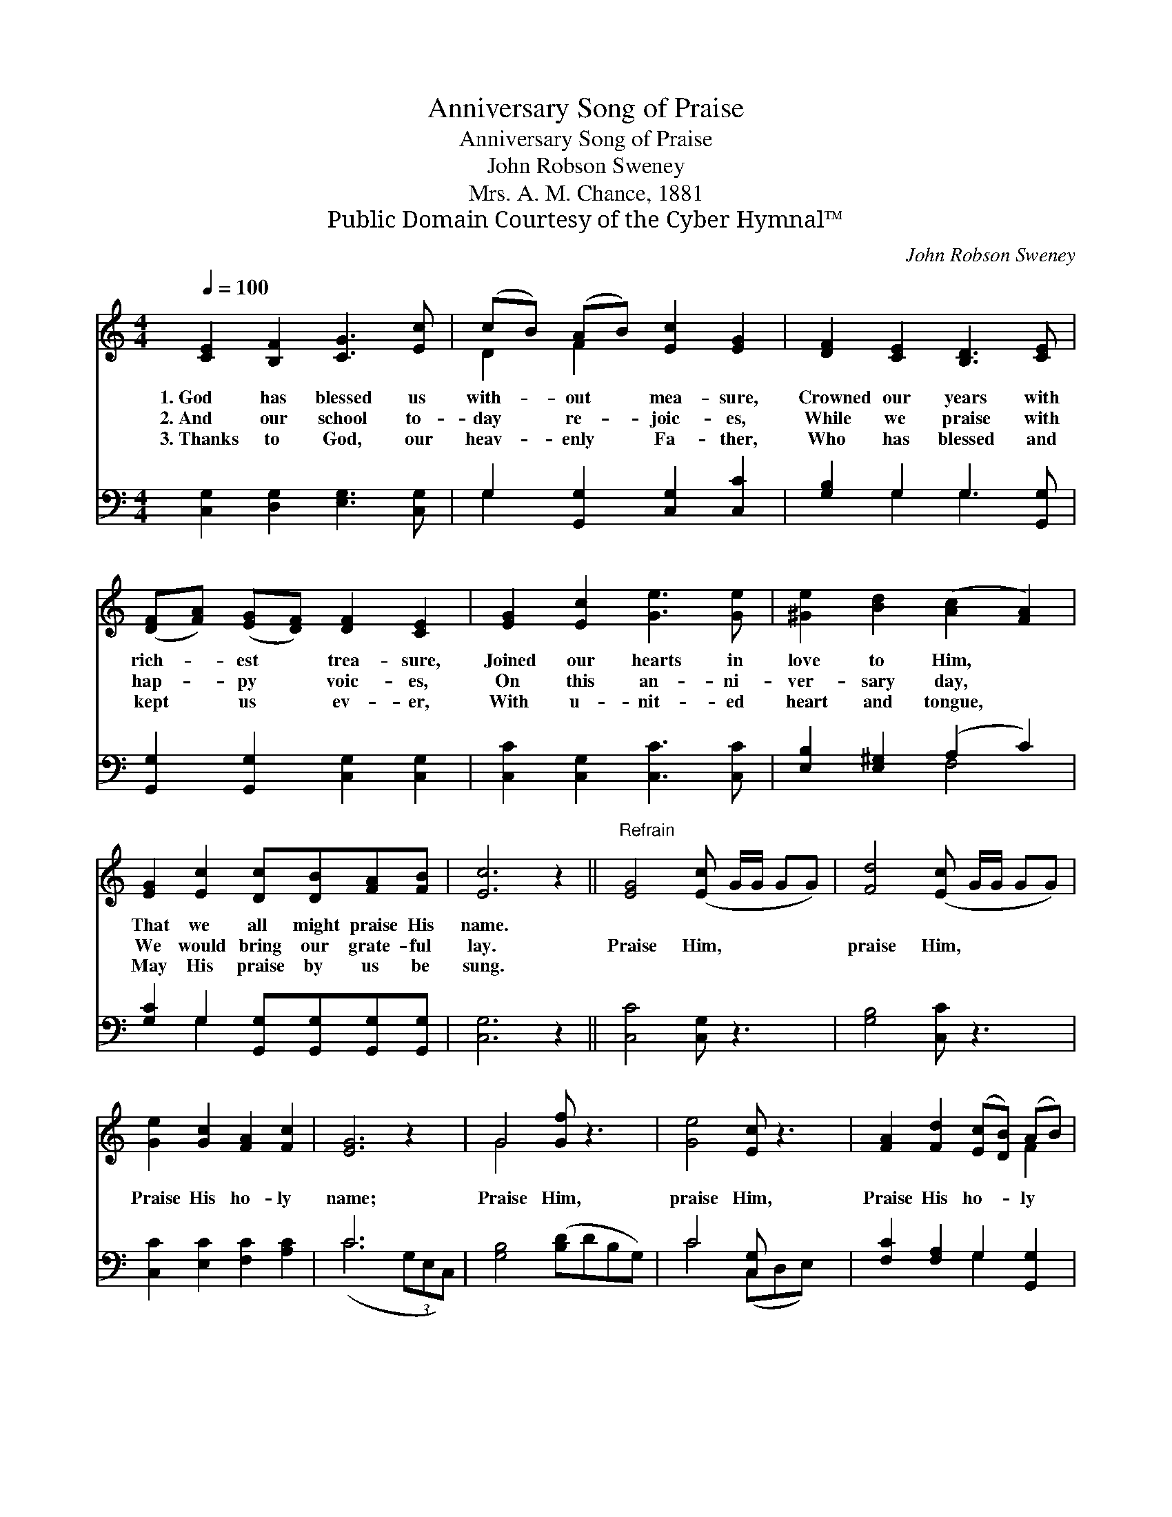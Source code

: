 X:1
T:Anniversary Song of Praise
T:Anniversary Song of Praise
T:John Robson Sweney
T:Mrs. A. M. Chance, 1881
T:Public Domain Courtesy of the Cyber Hymnal™
C:John Robson Sweney
Z:Public Domain
Z:Courtesy of the Cyber Hymnal™
%%score ( 1 2 ) ( 3 4 )
L:1/8
Q:1/4=100
M:4/4
K:C
V:1 treble 
V:2 treble 
V:3 bass 
V:4 bass 
V:1
 [CE]2 [B,F]2 [CG]3 [Ec] | (cB) (AB) [Ec]2 [EG]2 | [DF]2 [CE]2 [B,D]3 [CE] | %3
w: 1.~God has blessed us|with- * out * mea- sure,|Crowned our years with|
w: 2.~And our school to-|day * re- * joic- es,|While we praise with|
w: 3.~Thanks to God, our|heav- * enly * Fa- ther,|Who has blessed and|
 ([DF][FA]) ([EG][DF]) [DF]2 [CE]2 | [EG]2 [Ec]2 [Ge]3 [Ge] | [^Ge]2 [Bd]2 ([Ac]2 [FA]2) | %6
w: rich- * est * trea- sure,|Joined our hearts in|love to Him, *|
w: hap- * py * voic- es,|On this an- ni-|ver- sary day, *|
w: kept * us * ev- er,|With u- nit- ed|heart and tongue, *|
 [EG]2 [Ec]2 [Dc][DB][FA][FB] | [Ec]6 z2 ||"^Refrain" [EG]4 ([Ec] G/G/ GG) | [Fd]4 ([Ec] G/G/ GG) | %10
w: That we all might praise His|name.|||
w: We would bring our grate- ful|lay.|Praise Him, * * * *|praise Him, * * * *|
w: May His praise by us be|sung.|||
 [Ge]2 [Gc]2 [FA]2 [Fc]2 | [EG]6 z2 | G4 [Gf] z3 | [Ge]4 [Ec] z3 | [FA]2 [Fd]2 ([Ec][DB]) (AB) | %15
w: |||||
w: Praise His ho- ly|name;|Praise Him,|praise Him,|Praise His ho- * ly *|
w: |||||
 [Ec]6 z2 |] %16
w: |
w: name.|
w: |
V:2
 x8 | D2 F2 x4 | x8 | x8 | x8 | x8 | x8 | x8 || x8 | x8 | x8 | x8 | G4 x4 | x8 | x6 F2 | x8 |] %16
V:3
 [C,G,]2 [D,G,]2 [E,G,]3 [C,G,] | G,2 [G,,G,]2 [C,G,]2 [C,C]2 | [G,B,]2 G,2 G,3 [G,,G,] | %3
 [G,,G,]2 [G,,G,]2 [C,G,]2 [C,G,]2 | [C,C]2 [C,G,]2 [C,C]3 [C,C] | [E,B,]2 [E,^G,]2 (A,2 C2) | %6
 [G,C]2 G,2 [G,,G,][G,,G,][G,,G,][G,,G,] | [C,G,]6 z2 || [C,C]4 [C,G,] z3 | [G,B,]4 [C,C] z3 | %10
 [C,C]2 [E,C]2 [F,C]2 [A,C]2 | C6 x2 | [G,B,]4 ([B,D]DB,G,) | C4 [C,G,] x3 | %14
 [F,C]2 [F,A,]2 G,2 [G,,G,]2 | [C,G,]6 z2 |] %16
V:4
 x8 | G,2 x6 | x2 G,2 G,3 x | x8 | x8 | x4 F,4 | x2 G,2 x4 | x8 || x8 | x8 | x8 | (C6 (3G,E,C,) | %12
 x8 | C4 (C,D,E,) x | x4 G,2 x2 | x8 |] %16

